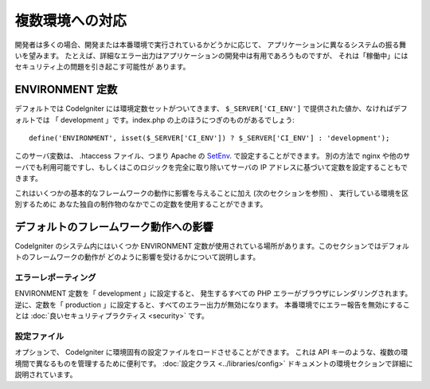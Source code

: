 ################
複数環境への対応
################

開発者は多くの場合、開発または本番環境で実行されているかどうかに応じて、
アプリケーションに異なるシステムの振る舞いを望みます。
たとえば、詳細なエラー出力はアプリケーションの開発中は有用であろうものですが、
それは「稼働中」にはセキュリティ上の問題を引き起こす可能性が
あります。

ENVIRONMENT 定数
================

デフォルトでは CodeIgniter には環境定数セットがついてきます、
``$_SERVER['CI_ENV']`` で提供された値か、なければデフォルトでは
「 development 」です。index.php の上のほうにつぎのものがあるでしょう::

	define('ENVIRONMENT', isset($_SERVER['CI_ENV']) ? $_SERVER['CI_ENV'] : 'development');

このサーバ変数は、 .htaccess ファイル、つまり Apache の
`SetEnv <https://httpd.apache.org/docs/2.2/mod/mod_env.html#setenv>`_. で設定することができます。
別の方法で nginx や他のサーバでも利用可能ですし、もしくはこのロジックを完全に取り除いてサーバの
IP アドレスに基づいて定数を設定することもできます。

これはいくつかの基本的なフレームワークの動作に影響を与えることに加え (次のセクションを参照) 、
実行している環境を区別するために
あなた独自の制作物のなかでこの定数を使用することができます。

デフォルトのフレームワーク動作への影響
======================================

CodeIgniter のシステム内にはいくつか ENVIRONMENT
定数が使用されている場所があります。このセクションではデフォルトのフレームワークの動作が
どのように影響を受けるかについて説明します。

エラーレポーティング
--------------------

ENVIRONMENT 定数を「 development 」に設定すると、
発生するすべての PHP エラーがブラウザにレンダリングされます。
逆に、定数を「 production 」に設定すると、すべてのエラー出力が無効になります。
本番環境でにエラー報告を無効にすることは :doc:`良いセキュリティプラクティス
<security>` です。

設定ファイル
------------

オプションで、 CodeIgniter
に環境固有の設定ファイルをロードさせることができます。
これは API キーのような、複数の環境間で異なるものを管理するために便利です。
:doc:`設定クラス
<../libraries/config>` ドキュメントの環境セクションで詳細に説明されています。
